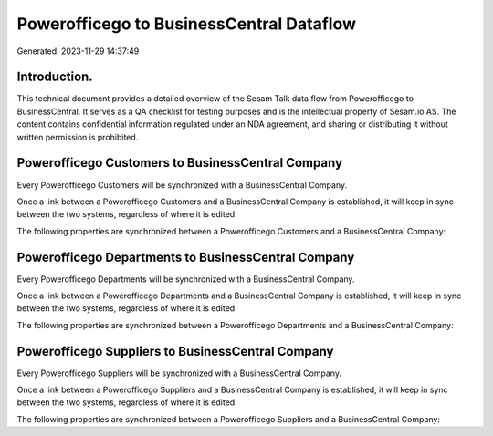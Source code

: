 =========================================
Powerofficego to BusinessCentral Dataflow
=========================================

Generated: 2023-11-29 14:37:49

Introduction.
------------

This technical document provides a detailed overview of the Sesam Talk data flow from Powerofficego to BusinessCentral. It serves as a QA checklist for testing purposes and is the intellectual property of Sesam.io AS. The content contains confidential information regulated under an NDA agreement, and sharing or distributing it without written permission is prohibited.

Powerofficego Customers to BusinessCentral Company
--------------------------------------------------
Every Powerofficego Customers will be synchronized with a BusinessCentral Company.

Once a link between a Powerofficego Customers and a BusinessCentral Company is established, it will keep in sync between the two systems, regardless of where it is edited.

The following properties are synchronized between a Powerofficego Customers and a BusinessCentral Company:

.. list-table::
   :header-rows: 1

   * - Powerofficego Customers Property
     - BusinessCentral Company Property
     - BusinessCentral Data Type


Powerofficego Departments to BusinessCentral Company
----------------------------------------------------
Every Powerofficego Departments will be synchronized with a BusinessCentral Company.

Once a link between a Powerofficego Departments and a BusinessCentral Company is established, it will keep in sync between the two systems, regardless of where it is edited.

The following properties are synchronized between a Powerofficego Departments and a BusinessCentral Company:

.. list-table::
   :header-rows: 1

   * - Powerofficego Departments Property
     - BusinessCentral Company Property
     - BusinessCentral Data Type


Powerofficego Suppliers to BusinessCentral Company
--------------------------------------------------
Every Powerofficego Suppliers will be synchronized with a BusinessCentral Company.

Once a link between a Powerofficego Suppliers and a BusinessCentral Company is established, it will keep in sync between the two systems, regardless of where it is edited.

The following properties are synchronized between a Powerofficego Suppliers and a BusinessCentral Company:

.. list-table::
   :header-rows: 1

   * - Powerofficego Suppliers Property
     - BusinessCentral Company Property
     - BusinessCentral Data Type

